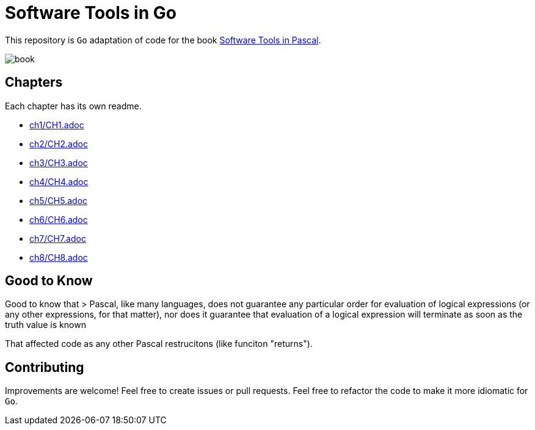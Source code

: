 = Software Tools in Go

This repository is `Go` adaptation of code for the book
https://www.goodreads.com/en/book/show/515602[Software Tools in Pascal].

image::book.png[]

== Chapters
Each chapter has its own readme.

* link:ch1/CH1.adoc[]
* link:ch2/CH2.adoc[]
* link:ch3/CH3.adoc[]
* link:ch4/CH4.adoc[]
* link:ch5/CH5.adoc[]
* link:ch6/CH6.adoc[]
* link:ch7/CH7.adoc[]
* link:ch8/CH8.adoc[]

== Good to Know

Good to know that
> Pascal, like many languages, does not guarantee any particular order for evaluation of logical expressions (or any other expressions, for that matter), nor does
it guarantee that evaluation of a logical expression will terminate as soon as the
truth value is known

That affected code as any other Pascal restrucitons (like funciton "returns").

== Contributing

Improvements are welcome! Feel free to create issues or pull requests.
Feel free to refactor the code to make it more idiomatic for `Go`.
